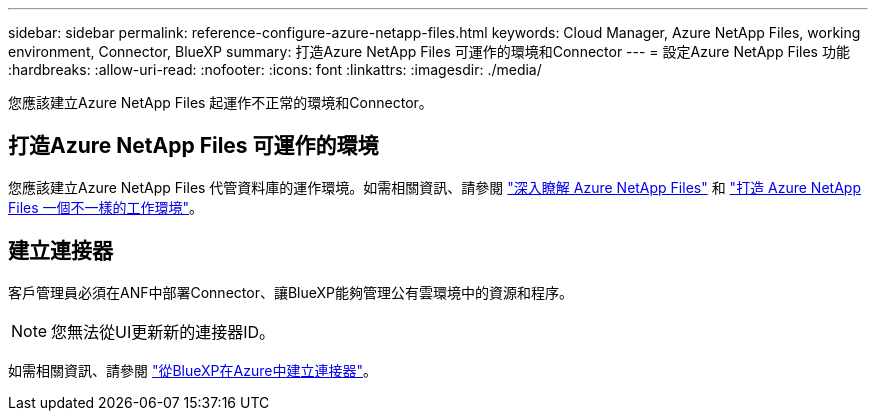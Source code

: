 ---
sidebar: sidebar 
permalink: reference-configure-azure-netapp-files.html 
keywords: Cloud Manager, Azure NetApp Files, working environment, Connector, BlueXP 
summary: 打造Azure NetApp Files 可運作的環境和Connector 
---
= 設定Azure NetApp Files 功能
:hardbreaks:
:allow-uri-read: 
:nofooter: 
:icons: font
:linkattrs: 
:imagesdir: ./media/


[role="lead"]
您應該建立Azure NetApp Files 起運作不正常的環境和Connector。



== 打造Azure NetApp Files 可運作的環境

您應該建立Azure NetApp Files 代管資料庫的運作環境。如需相關資訊、請參閱 link:https://docs.netapp.com/us-en/cloud-manager-azure-netapp-files/concept-azure-netapp-files.html["深入瞭解 Azure NetApp Files"] 和 link:https://docs.netapp.com/us-en/cloud-manager-azure-netapp-files/task-create-working-env.html["打造 Azure NetApp Files 一個不一樣的工作環境"]。



== 建立連接器

客戶管理員必須在ANF中部署Connector、讓BlueXP能夠管理公有雲環境中的資源和程序。


NOTE: 您無法從UI更新新的連接器ID。

如需相關資訊、請參閱 link:https://docs.netapp.com/us-en/cloud-manager-setup-admin/task-creating-connectors-azure.html["從BlueXP在Azure中建立連接器"]。

